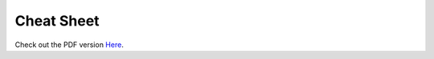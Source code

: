 Cheat Sheet
-----------

.. image:: https://auto.gluon.ai/stable/autogluon-cheat-sheet.jpg
   :width: 300

Check out the PDF version `Here`_.

.. _Here: https://auto.gluon.ai/stable/autogluon-cheat-sheet.pdf

